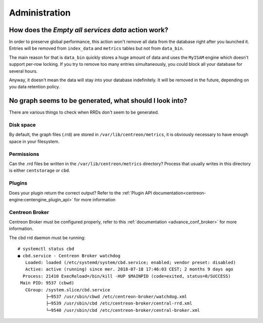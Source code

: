 **************
Administration
**************

How does the *Empty all services data* action work?
===================================================

In order to preserve global performance, this action won't remove all
data from the database right after you launched it. Entries will be
removed from ``index_data`` and ``metrics`` tables but not from
``data_bin``.

The main reason for that is ``data_bin`` quickly stores a huge amount
of data and uses the ``MyISAM`` engine which doesn't support per-row
locking. If you try to remove too many entries simultaneously, you
could block all your database for several hours.

Anyway, it doesn't mean the data will stay into your database
indefinitely. It will be removed in the future, depending on you data
retention policy.


No graph seems to be generated, what should I look into?
========================================================

There are various things to check when RRDs don't seem to be generated.


Disk space
----------

By default, the graph files (.rrd) are stored in ``/var/lib/centreon/metrics``, 
it is obviously necessary to have enough space in your filesystem.


Permissions
-----------

Can the .rrd files be written in the ``/var/lib/centreon/metrics`` directory?
Process that usually writes in this directory is either ``centstorage`` or ``cbd``.


Plugins
-------

Does your plugin return the correct output? Refer to the 
:ref:`Plugin API documentation<centreon-engine:centengine_plugin_api>` 
for more information


Centreon Broker
---------------

Centreon Broker must be configured properly, refer to this 
:ref:`documentation <advance_conf_broker>` for more information.

The cbd rrd daemon must be running::

    # systemctl status cbd
    ● cbd.service - Centreon Broker watchdog
       Loaded: loaded (/etc/systemd/system/cbd.service; enabled; vendor preset: disabled)
       Active: active (running) since mer. 2018-07-18 17:46:03 CEST; 2 months 9 days ago
      Process: 21410 ExecReload=/bin/kill -HUP $MAINPID (code=exited, status=0/SUCCESS)
     Main PID: 9537 (cbwd)
       CGroup: /system.slice/cbd.service
               ├─9537 /usr/sbin/cbwd /etc/centreon-broker/watchdog.xml
               ├─9539 /usr/sbin/cbd /etc/centreon-broker/central-rrd.xml
               └─9540 /usr/sbin/cbd /etc/centreon-broker/central-broker.xml
